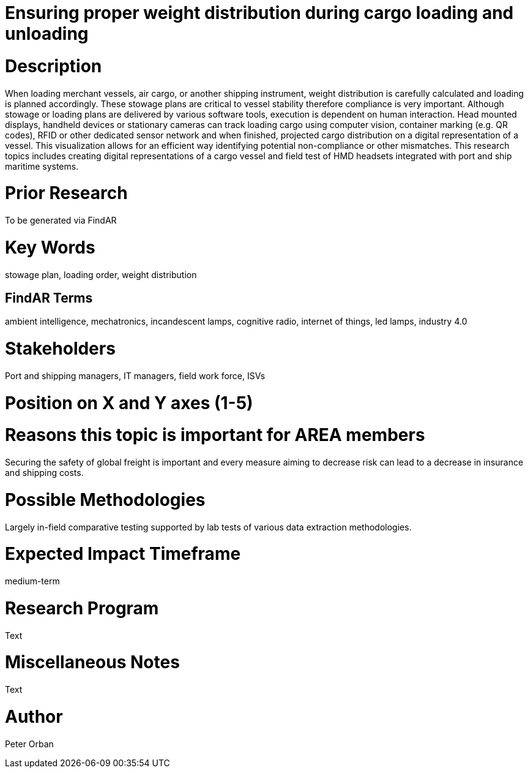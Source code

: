 [[ra-Tiot3-weightdistro]]

# Ensuring proper weight distribution during cargo loading and unloading

# Description
When loading merchant vessels, air cargo, or another shipping instrument,  weight distribution is carefully calculated and loading is planned accordingly. These stowage plans are critical to vessel stability therefore compliance is very important. Although stowage or loading plans are delivered by various software tools, execution is dependent on human interaction.
Head mounted displays, handheld devices or stationary cameras can track loading cargo using computer vision, container marking (e.g. QR codes), RFID or other dedicated sensor network and when finished, projected cargo distribution on a digital representation of a vessel. This visualization allows for an efficient way identifying potential non-compliance or other mismatches.
This research topics includes creating digital representations of a cargo vessel and field test of HMD headsets integrated with port and ship maritime systems.

# Prior Research
To be generated via FindAR

# Key Words
stowage plan, loading order, weight distribution

## FindAR Terms
ambient intelligence, mechatronics, incandescent lamps, cognitive radio, internet of things, led lamps, industry 4.0

# Stakeholders
Port and shipping managers, IT managers, field work force, ISVs

# Position on X and Y axes (1-5)

# Reasons this topic is important for AREA members
Securing the safety of global freight is important and every measure aiming to decrease risk can lead to a decrease in insurance and shipping costs.

# Possible Methodologies
Largely in-field comparative testing supported by lab tests of various data extraction methodologies.

# Expected Impact Timeframe
medium-term

# Research Program
Text

# Miscellaneous Notes
Text

# Author
Peter Orban
